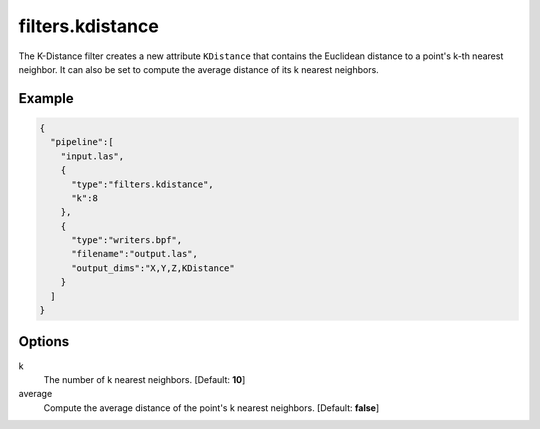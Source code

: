 .. _filters.kdistance:

===============================================================================
filters.kdistance
===============================================================================

The K-Distance filter creates a new attribute ``KDistance`` that contains the
Euclidean distance to a point's k-th nearest neighbor. It can also be set to compute the average distance of its k nearest neighbors.

.. embed::

Example
-------------------------------------------------------------------------------

.. code-block:: json

    {
      "pipeline":[
        "input.las",
        {
          "type":"filters.kdistance",
          "k":8
        },
        {
          "type":"writers.bpf",
          "filename":"output.las",
          "output_dims":"X,Y,Z,KDistance"
        }
      ]
    }


Options
-------------------------------------------------------------------------------

k
  The number of k nearest neighbors. [Default: **10**]
average
  Compute the average distance of the point's k nearest neighbors. [Default: **false**]

